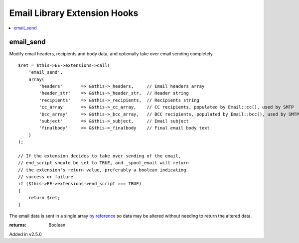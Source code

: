 Email Library Extension Hooks
=============================

.. contents::
	:local:
	:depth: 1


email_send
----------

Modify email headers, recipients and body data, and optionally take over
email sending completely. ::

	$ret = $this->EE->extensions->call(
	    'email_send',
	    array(
	        'headers'       => &$this->_headers,     // Email headers array
	        'header_str'    => &$this->_header_str,  // Header string
	        'recipients'    => &$this->_recipients,  // Recipients string
	        'cc_array'      => &$this->_cc_array,    // CC recipients, populated by Email::cc(), used by SMTP
	        'bcc_array'     => &$this->_bcc_array,   // BCC recipients, populated by Email::bcc(), used by SMTP
	        'subject'       => &$this->_subject,     // Email subject
	        'finalbody'     => &$this->_finalbody    // Final email body text
	    )
	);
	
	// If the extension decides to take over sending of the email,
	// end_script should be set to TRUE, and _spool_email will return
	// the extension's return value, preferably a boolean indicating
	// success or failure
	if ($this->EE->extensions->end_script === TRUE)
	{
	    return $ret;
	}

The email data is sent in a single array
`by reference <http://php.net/manual/en/language.references.pass.php>`_ so
data may be altered without needing to return the altered data.

:returns:
    Boolean

Added in v2.5.0